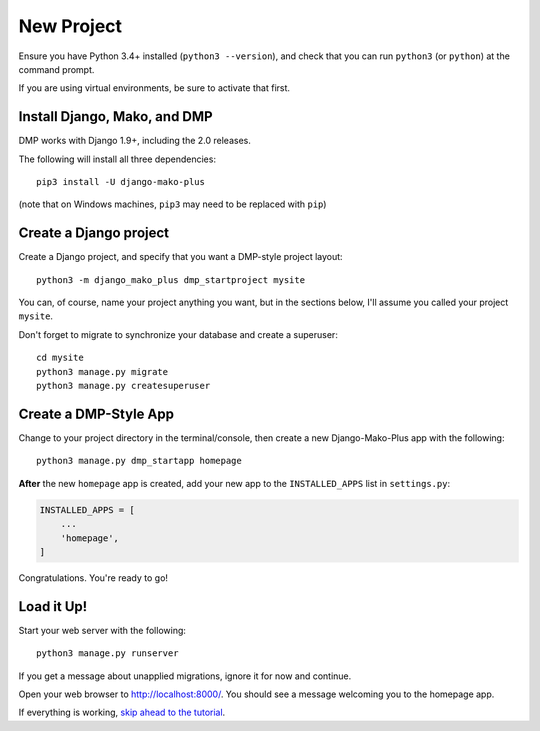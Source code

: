 New Project
======================

Ensure you have Python 3.4+ installed (``python3 --version``), and check that you can run ``python3`` (or ``python``) at the command prompt.

If you are using virtual environments, be sure to activate that first.

Install Django, Mako, and DMP
----------------------------------

DMP works with Django 1.9+, including the 2.0 releases.

The following will install all three dependencies:

::

    pip3 install -U django-mako-plus

(note that on Windows machines, ``pip3`` may need to be replaced with ``pip``)

Create a Django project
----------------------------------

Create a Django project, and specify that you want a DMP-style project layout:

::

    python3 -m django_mako_plus dmp_startproject mysite

You can, of course, name your project anything you want, but in the sections below, I'll assume you called your project ``mysite``.

Don't forget to migrate to synchronize your database and create a superuser:

::

    cd mysite
    python3 manage.py migrate
    python3 manage.py createsuperuser


Create a DMP-Style App
----------------------------------

Change to your project directory in the terminal/console, then create a new Django-Mako-Plus app with the following:

::

    python3 manage.py dmp_startapp homepage

**After** the new ``homepage`` app is created, add your new app to the ``INSTALLED_APPS`` list in ``settings.py``:

.. code:: python

    INSTALLED_APPS = [
        ...
        'homepage',
    ]

Congratulations. You're ready to go!

Load it Up!
----------------------------------

Start your web server with the following:

::

    python3 manage.py runserver

If you get a message about unapplied migrations, ignore it for now and continue.

Open your web browser to http://localhost:8000/. You should see a message welcoming you to the homepage app.

If everything is working, `skip ahead to the tutorial <tutorial.html>`_.

